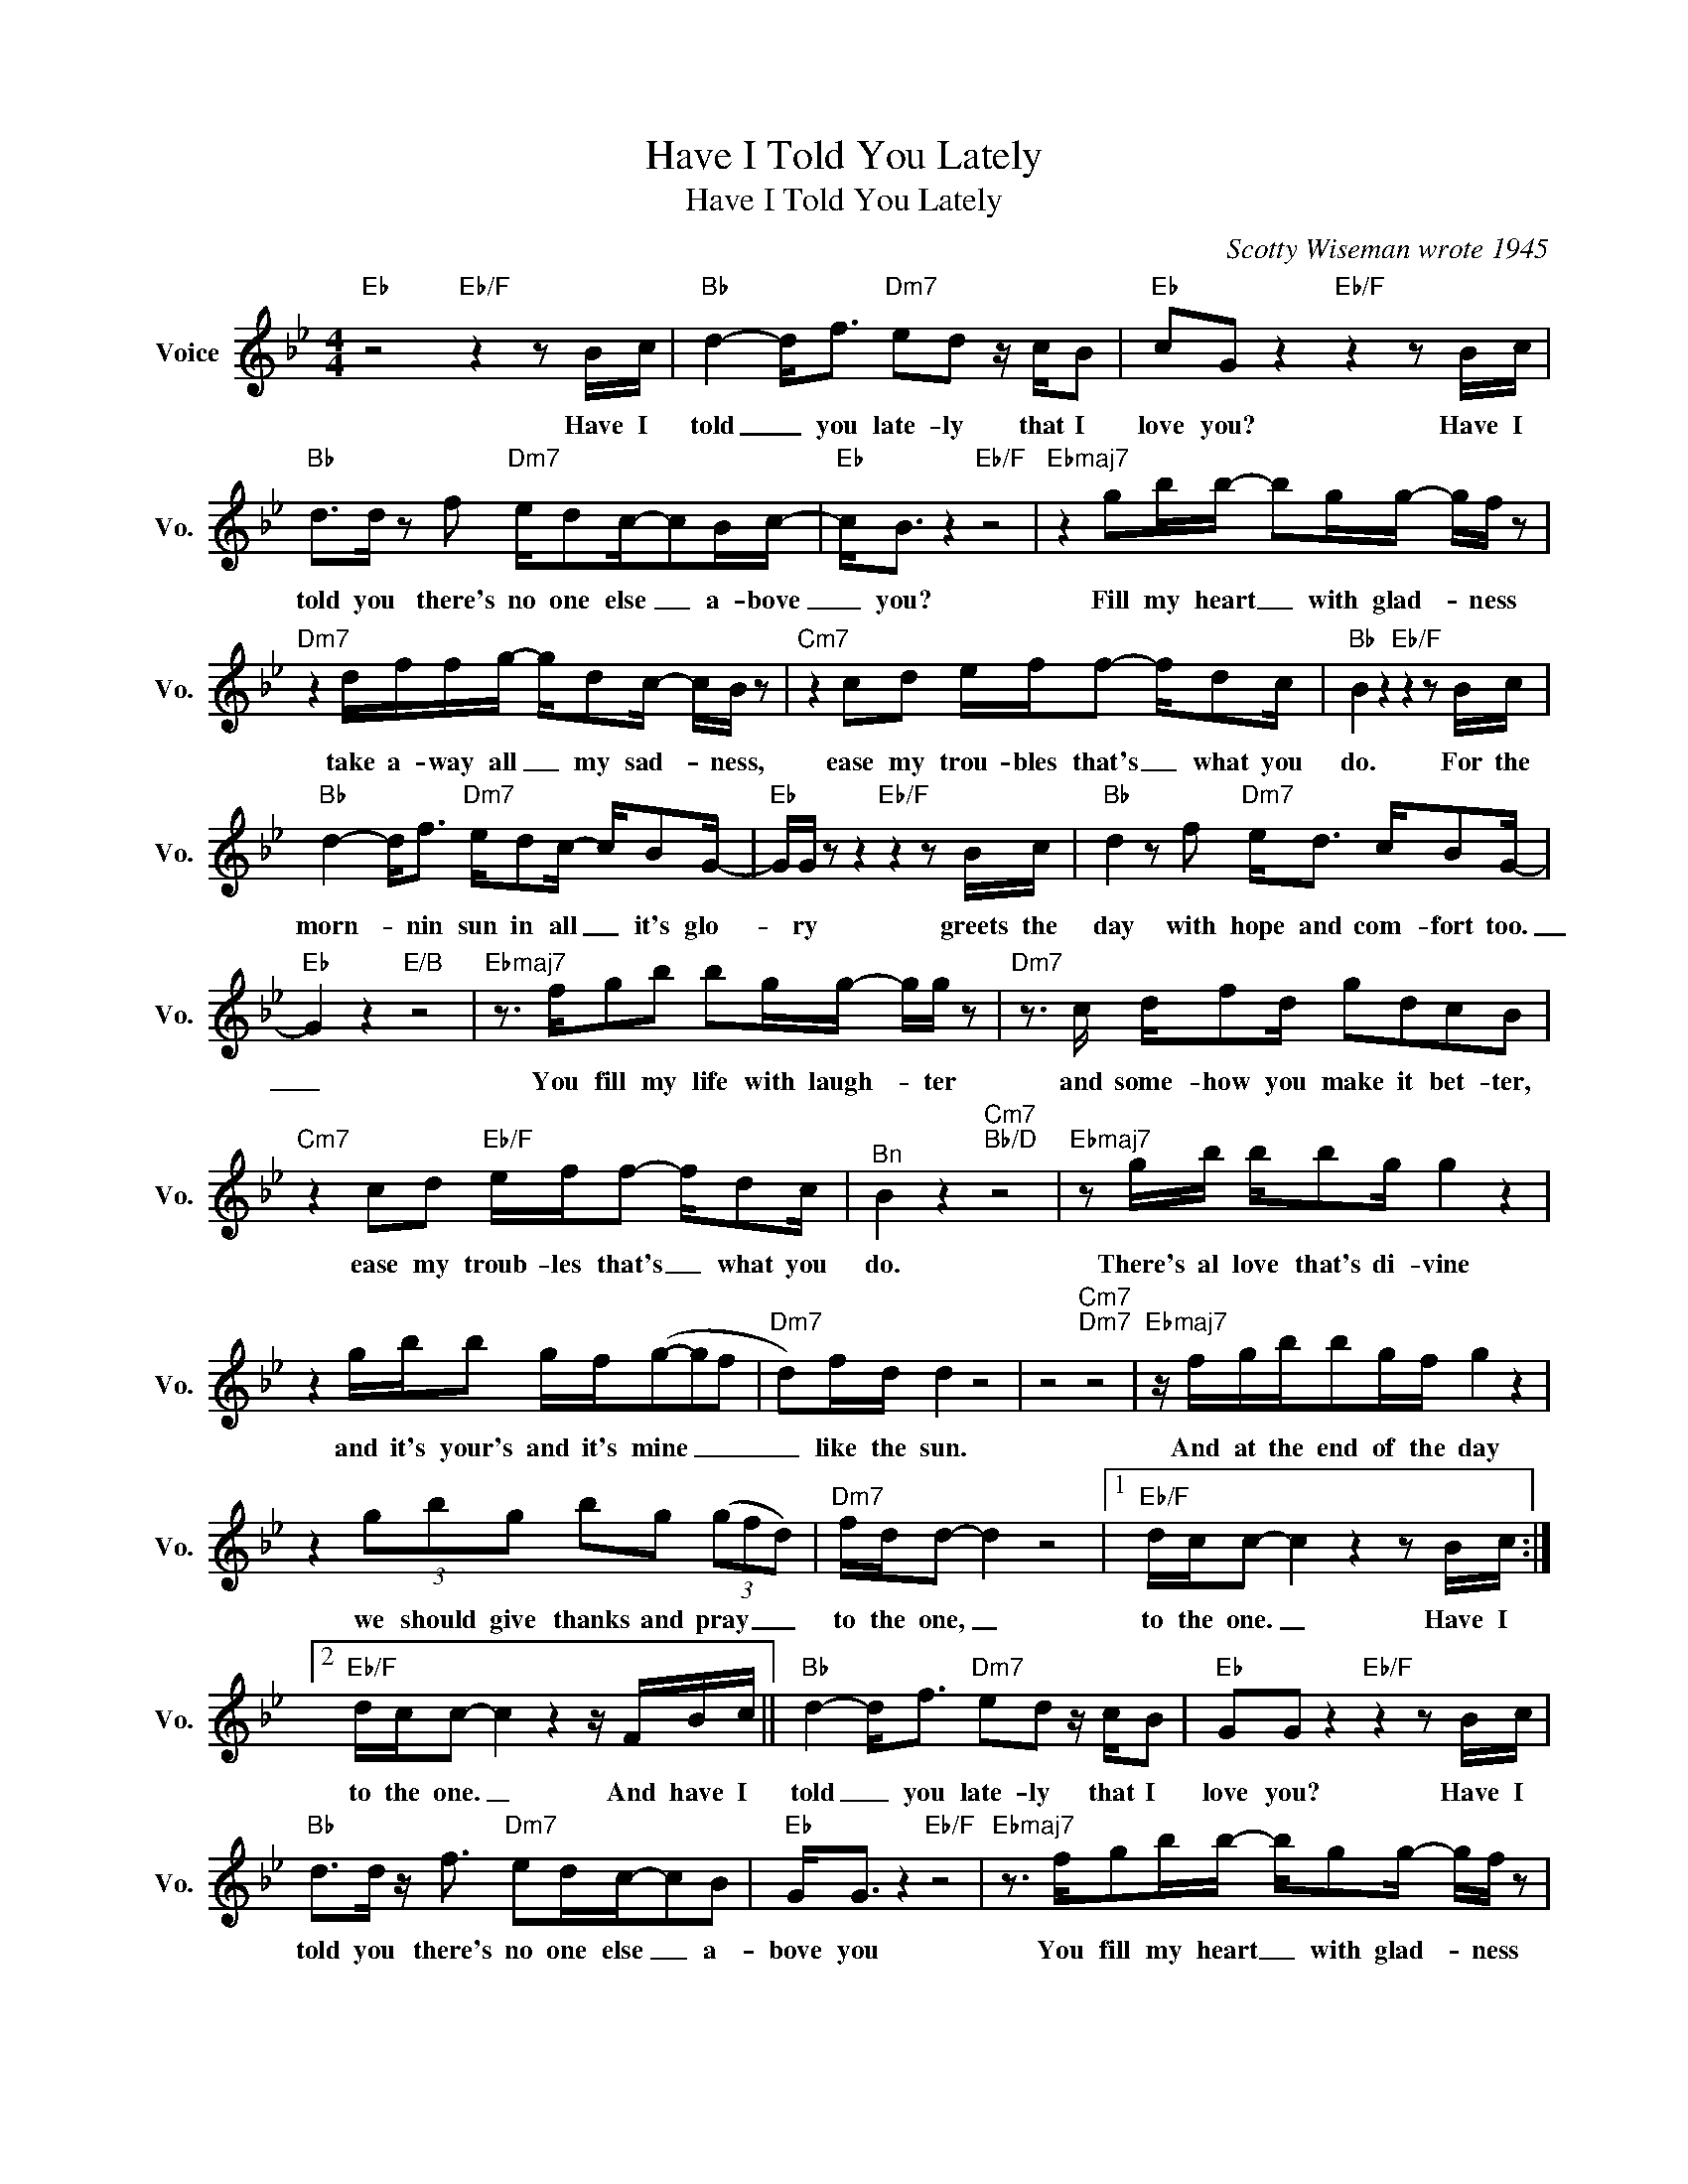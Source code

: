 X:1
T:Have I Told You Lately
T:Have I Told You Lately 
C:Scotty Wiseman wrote 1945
Z:All Rights Reserved
L:1/16
M:4/4
K:Bb
V:1 treble nm="Voice" snm="Vo."
%%MIDI program 0
V:1
"Eb" z8"Eb/F" z4 z2 Bc |"Bb" d4- d2<f2"Dm7" e2d2 z cB2 |"Eb" c2G2 z4"Eb/F" z4 z2 Bc | %3
w: Have I|told _ you late- ly that I|love you? Have I|
"Bb" d2>d2 z2 f2"Dm7" ed2c-c2Bc- |"Eb" c2<B2 z4"Eb/F" z8 |"Ebmaj7" z4 g2bb- b2gg- gf z2 | %6
w: told you there's no one else _ a- bove|_ you?|Fill my heart _ with glad- * ness|
"Dm7" z4 dffg- gd2c- cB z2 |"Cm7" z4 c2d2 eff2- fd2c |"Bb" B4 z4"Eb/F" z4 z2 Bc | %9
w: take a- way all _ my sad- * ness,|ease my trou- bles that's _ what you|do. For the|
"Bb" d4- d2<f2"Dm7" ed2c- cB2G- |"Eb" GG z2 z4"Eb/F" z4 z2 Bc |"Bb" d4 z2 f2"Dm7" e2<d2 cB2G- | %12
w: morn- * nin sun in all _ it's glo-|* ry greets the|day with hope and com- fort too.|
"Eb" G4 z4"E/B" z8 |"Ebmaj7" z3 fg2b2 b2gg- gg z2 |"Dm7" z3 c df2d g2d2c2B2 | %15
w: _|You fill my life with laugh- * ter|and some- how you make it bet- ter,|
"Cm7" z4 c2d2"Eb/F" eff2- fd2c |"^Bn" B4 z4"Cm7""Bb/D" z8 |"Ebmaj7" z2 gb bb2g g4 z4 | %18
w: ease my troub- les that's _ what you|do.|There's al love that's di- vine|
 z4 gbb2 gf(g2-g2f2 |"Dm7" d2)fd d4 z8 | z8"Cm7""Dm7" z8 |"Ebmaj7" z fgbb2gf g4 z4 | %22
w: and it's your's and it's mine _ _|_ like the sun.||And at the end of the day|
 z4 (3g2b2g2 b2g2 (3(g2f2d2) |"Dm7" fdd2- d4 z8 |1"Eb/F" dcc2- c4 z4 z2 Bc :|2 %25
w: we should give thanks and pray _ _|to the one, _|to the one. _ Have I|
"Eb/F" dcc2- c4 z4 z FBc ||"Bb" d4- d2<f2"Dm7" e2d2 z cB2 |"Eb" G2G2 z4"Eb/F" z4 z2 Bc | %28
w: to the one. _ And have I|told _ you late- ly that I|love you? Have I|
"Bb" d2>d2 z f3"Dm7" e2dc-c2B2 |"Eb" G2<G2 z4"Eb/F" z8 |"Ebmaj7" z3 fg2bb- bg2g- gf z2 | %31
w: told you there's no one else _ a-|bove you|You fill my heart _ with glad- * ness|
"Dm7" z4 z dfg- gd2c- c2<B2 |"Cm7" z4 c2d2"Eb/F" eff2- fd2c |"Bb" B4 z4"Cm7""Bb/D" z8 | %34
w: take a- way _ my sad- * ness,|ease my troub- les that's _ what you|do.|
"Ebmaj7" z4 gbgb- bg2g- gf z2 | z4 d"Dm7"f2g- gd2c- cB z2 |"Cm7" z4 c2d2 eff2- fd2c | %37
w: Take a- way all _ my sad- * ness,|fill my life * with glad- * ness,|ease my troub- les that's _ what you|
"Bb" B4 z4"Cm7""Bb/D" z8 |"Ebmaj7" z4 gbbb- b2g2g2f2 |"Dm7" z4 z2 dc d2dc- c2<B2 | %40
w: do.|Take a- way all _ my sad- ness|fill my heart with glad- * ness|
"Cm7" z4 c2d2"Eb/F" eff2-!fermata!f2dc | (6:4:6(cBcBcB"Bb" c2<B2) z8 |] %42
w: ease my trou- les that's _ what you|do. _ _ _ _ _ _ _|

